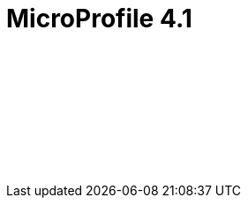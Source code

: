 // Copyright (c) 2021 IBM Corporation and others.
// Licensed under Creative Commons Attribution-NoDerivatives
// 4.0 International (CC BY-ND 4.0)
//   https://creativecommons.org/licenses/by-nd/4.0/
//
// Contributors:
//     IBM Corporation
//
:page-layout: javadoc
= MicroProfile 4.1

++++
<iframe id="javadoc_container" title="MicroProfile 41 application programming interface" style="width: 100%;" frameBorder="0" src="/docs/modules/reference/microprofile-4.1-javadoc/index.html?overview-summary.html">
</iframe>
++++
